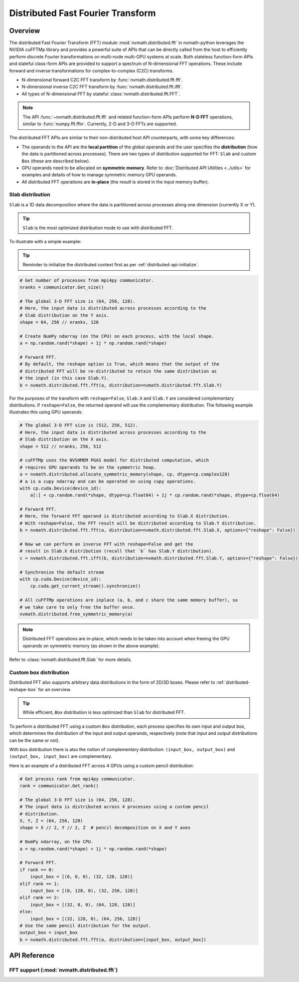 **********************************
Distributed Fast Fourier Transform
**********************************

.. _distributed-fft-overview:

Overview
========

The distributed Fast Fourier Transform (FFT) module :mod:`nvmath.distributed.fft` in
nvmath-python leverages the NVIDIA cuFFTMp library and provides a powerful suite of APIs
that can be directly called from the host to efficiently perform discrete Fourier
transformations on multi-node multi-GPU systems at scale. Both stateless function-form
APIs and stateful class-form APIs are provided to support a spectrum of N-dimensional
FFT operations. These include forward and inverse transformations for complex-to-complex
(C2C) transforms.

- N-dimensional forward C2C FFT transform by :func:`nvmath.distributed.fft.fft`.
- N-dimensional inverse C2C FFT transform by :func:`nvmath.distributed.fft.ifft`.
- All types of N-dimensional FFT by stateful :class:`nvmath.distributed.fft.FFT`.

.. note::

    The API :func:`~nvmath.distributed.fft.fft` and related function-form APIs perform
    **N-D FFT** operations, similar to :func:`numpy.fft.fftn`. Currently, 2-D and 3-D
    FFTs are supported.

The distributed FFT APIs are similar to their non-distributed host API counterparts, with
some key differences:

* The operands to the API are the **local partition** of the global operands and
  the user specifies the **distribution** (how the data is partitioned across
  processes). There are two types of distribution supported for FFT: ``Slab`` and custom
  ``Box`` (these are described below).

* GPU operands need to be allocated on **symmetric memory**. Refer to
  :doc:`Distributed API Utilities <../utils>` for examples and details of how to
  manage symmetric memory GPU operands.

* All distributed FFT operations are **in-place** (the result is stored in the input
  memory buffer).

Slab distribution
-----------------

``Slab`` is a 1D data decomposition where the data is partitioned across processes along one
dimension (currently X or Y).

.. tip::
    ``Slab`` is the most optimized distribution mode to use with distributed FFT.

To illustrate with a simple example:

.. tip::
    Reminder to initialize the distributed context first as per
    :ref:`distributed-api-initialize`.

.. code-block:: python

    # Get number of processes from mpi4py communicator.
    nranks = communicator.Get_size()

    # The global 3-D FFT size is (64, 256, 128).
    # Here, the input data is distributed across processes according to the
    # Slab distribution on the Y axis.
    shape = 64, 256 // nranks, 128

    # Create NumPy ndarray (on the CPU) on each process, with the local shape.
    a = np.random.rand(*shape) + 1j * np.random.rand(*shape)

    # Forward FFT.
    # By default, the reshape option is True, which means that the output of the
    # distributed FFT will be re-distributed to retain the same distribution as
    # the input (in this case Slab.Y).
    b = nvmath.distributed.fft.fft(a, distribution=nvmath.distributed.fft.Slab.Y)

For the purposes of the transform with ``reshape=False``, ``Slab.X``
and ``Slab.Y`` are considered complementary distributions. If ``reshape=False``, the
returned operand will use the complementary distribution. The following example illustrates
this using GPU operands:

.. code-block:: python

    # The global 3-D FFT size is (512, 256, 512).
    # Here, the input data is distributed across processes according to the
    # Slab distribution on the X axis.
    shape = 512 // nranks, 256, 512

    # cuFFTMp uses the NVSHMEM PGAS model for distributed computation, which
    # requires GPU operands to be on the symmetric heap.
    a = nvmath.distributed.allocate_symmetric_memory(shape, cp, dtype=cp.complex128)
    # a is a cupy ndarray and can be operated on using cupy operations.
    with cp.cuda.Device(device_id):
        a[:] = cp.random.rand(*shape, dtype=cp.float64) + 1j * cp.random.rand(*shape, dtype=cp.float64)

    # Forward FFT.
    # Here, the forward FFT operand is distributed according to Slab.X distribution.
    # With reshape=False, the FFT result will be distributed according to Slab.Y distribution.
    b = nvmath.distributed.fft.fft(a, distribution=nvmath.distributed.fft.Slab.X, options={"reshape": False})

    # Now we can perform an inverse FFT with reshape=False and get the
    # result in Slab.X distribution (recall that `b` has Slab.Y distribution).
    c = nvmath.distributed.fft.ifft(b, distribution=nvmath.distributed.fft.Slab.Y, options={"reshape": False})

    # Synchronize the default stream
    with cp.cuda.Device(device_id):
        cp.cuda.get_current_stream().synchronize()

    # All cuFFTMp operations are inplace (a, b, and c share the same memory buffer), so
    # we take care to only free the buffer once.
    nvmath.distributed.free_symmetric_memory(a)

.. note::
    Distributed FFT operations are in-place, which needs to be taken into account
    when freeing the GPU operands on symmetric memory (as shown in the above example).

Refer to :class:`nvmath.distributed.fft.Slab` for more details.

Custom box distribution
-----------------------

Distributed FFT also supports arbitrary data distributions in the form of 2D/3D boxes.
Please refer to :ref:`distributed-reshape-box` for an overview.

.. tip::
    While efficient, ``Box`` distribution is less optimized than ``Slab``
    for distributed FFT.

To perform a distributed FFT using a custom ``Box`` distribution, each process specifies
its own input and output box, which determines the distribution of the input and output
operands, respectively (note that input and output distributions can be the same or not).

With box distribution there is also the notion of complementary distribution:
``(input_box, output_box)`` and ``(output_box, input_box)`` are complementary.

Here is an example of a distributed FFT across 4 GPUs using a custom pencil distribution:

.. code-block:: python

    # Get process rank from mpi4py communicator.
    rank = communicator.Get_rank()

    # The global 3-D FFT size is (64, 256, 128).
    # The input data is distributed across 4 processes using a custom pencil
    # distribution.
    X, Y, Z = (64, 256, 128)
    shape = X // 2, Y // 2, Z  # pencil decomposition on X and Y axes

    # NumPy ndarray, on the CPU.
    a = np.random.rand(*shape) + 1j * np.random.rand(*shape)

    # Forward FFT.
    if rank == 0:
        input_box = [(0, 0, 0), (32, 128, 128)]
    elif rank == 1:
        input_box = [(0, 128, 0), (32, 256, 128)]
    elif rank == 2:
        input_box = [(32, 0, 0), (64, 128, 128)]
    else:
        input_box = [(32, 128, 0), (64, 256, 128)]
    # Use the same pencil distribution for the output.
    output_box = input_box
    b = nvmath.distributed.fft.fft(a, distribution=[input_box, output_box])

.. _distributed-fft-api-reference:

API Reference
=============

.. module:: nvmath.distributed.fft


FFT support (:mod:`nvmath.distributed.fft`)
-------------------------------------------

.. autosummary::
   :toctree: generated/

   fft
   ifft
   FFT

   :template: dataclass.rst

   FFTOptions
   FFTDirection
   Slab
